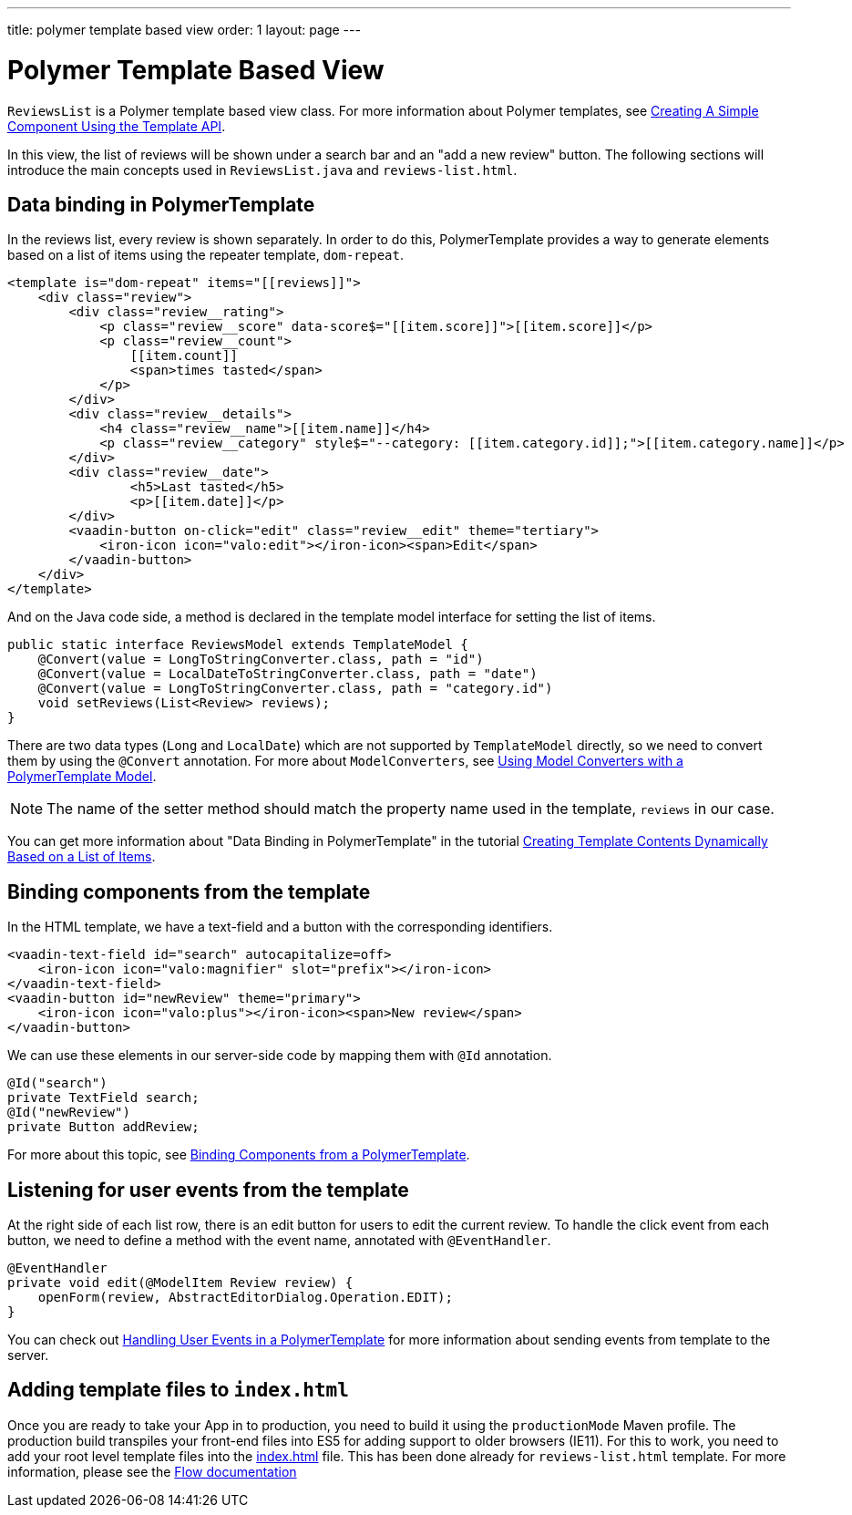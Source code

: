 ---
title: polymer template based view
order: 1
layout: page
---
ifdef::env-github[:outfilesuffix: .asciidoc]

= Polymer Template Based View

`ReviewsList` is a Polymer template based view class.
For more information about Polymer templates, see
https://github.com/vaadin/flow/blob/master/flow-documentation/polymer-templates/tutorial-template-basic.asciidoc[
Creating A Simple Component Using the Template API].

In this view, the list of reviews will be shown under a search bar and an
"add a new review" button.
The following sections will introduce the main concepts used in
`ReviewsList.java` and `reviews-list.html`.

== Data binding in PolymerTemplate

In the reviews list, every review is shown separately. In order to do this,
PolymerTemplate provides a way to generate elements based on a list of items
using the repeater template, `dom-repeat`.

[source, html]
--------------
<template is="dom-repeat" items="[[reviews]]">
    <div class="review">
        <div class="review__rating">
            <p class="review__score" data-score$="[[item.score]]">[[item.score]]</p>
            <p class="review__count">
                [[item.count]]
                <span>times tasted</span>
            </p>
        </div>
        <div class="review__details">
            <h4 class="review__name">[[item.name]]</h4>
            <p class="review__category" style$="--category: [[item.category.id]];">[[item.category.name]]</p>
        </div>
        <div class="review__date">
                <h5>Last tasted</h5>
                <p>[[item.date]]</p>
        </div>
        <vaadin-button on-click="edit" class="review__edit" theme="tertiary">
            <iron-icon icon="valo:edit"></iron-icon><span>Edit</span>
        </vaadin-button>
    </div>
</template>
--------------

And on the Java code side, a method is declared in the template model interface
for setting the list of items.

[source, java]
--------------
public static interface ReviewsModel extends TemplateModel {
    @Convert(value = LongToStringConverter.class, path = "id")
    @Convert(value = LocalDateToStringConverter.class, path = "date")
    @Convert(value = LongToStringConverter.class, path = "category.id")
    void setReviews(List<Review> reviews);
}
--------------
There are two data types (`Long` and `LocalDate`) which are not supported  by
`TemplateModel` directly, so we need to convert them by using the `@Convert`
annotation. For more about `ModelConverters`, see
https://github.com/vaadin/flow/blob/master/flow-documentation/polymer-templates/tutorial-template-model-converters.asciidoc[
Using Model Converters with a PolymerTemplate Model].

[NOTE]
The name of the setter method should match the property name used in the
template, `reviews` in our case.

You can get more information about "Data Binding in PolymerTemplate" in the tutorial
https://github.com/vaadin/flow/blob/master/flow-documentation/polymer-templates/tutorial-template-list-bindings.asciidoc[
Creating Template Contents Dynamically Based on a List of Items].

== Binding components from the template

In the HTML template, we have a text-field and a button with the corresponding identifiers.
[source, html]
--------------
<vaadin-text-field id="search" autocapitalize=off>
    <iron-icon icon="valo:magnifier" slot="prefix"></iron-icon>
</vaadin-text-field>
<vaadin-button id="newReview" theme="primary">
    <iron-icon icon="valo:plus"></iron-icon><span>New review</span>
</vaadin-button>
--------------

We can use these elements in our server-side code by mapping them with `@Id` annotation.
[source, java]
--------------
@Id("search")
private TextField search;
@Id("newReview")
private Button addReview;
--------------
For more about this topic, see
https://github.com/vaadin/flow/blob/master/flow-documentation/polymer-templates/tutorial-template-components.asciidoc[
Binding Components from a PolymerTemplate].

== Listening for user events from the template

At the right side of each list row, there is an edit button for users to edit
the current review. To handle the click event from each button, we need to
define a method with the event name, annotated with `@EventHandler`.
[source, java]
--------------
@EventHandler
private void edit(@ModelItem Review review) {
    openForm(review, AbstractEditorDialog.Operation.EDIT);
}
--------------
You can check out
https://github.com/vaadin/flow/blob/master/flow-documentation/polymer-templates/tutorial-template-event-handlers.asciidoc[
Handling User Events in a PolymerTemplate]
for more information about sending events from template to the server.


== Adding template files to `index.html`

Once you are ready to take your App in to production, you need to build it using the `productionMode` Maven profile.
The production build transpiles your front-end files into ES5 for adding support to older browsers (IE11).
For this to work, you need to add your root level template files into the https://github.com/vaadin/beverage-starter-flow/blob/master/src/main/webapp/frontend/index.html[index.html^] file.
This has been done already for `reviews-list.html` template. For more information, please see the https://github.com/vaadin/flow/blob/master/flow-documentation/web-components/tutorial-webcomponents-es5.asciidoc[Flow documentation]
